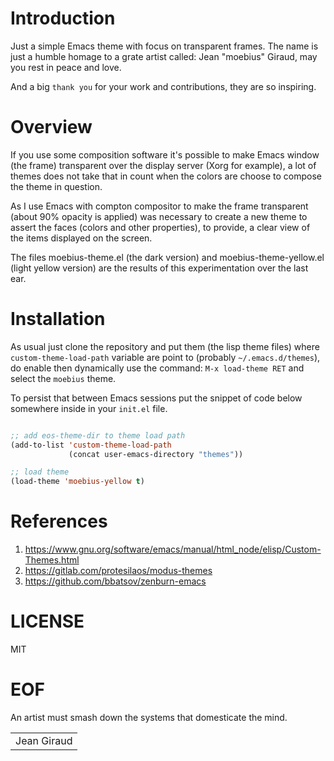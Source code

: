 #+AUTHOR: esac <esac-io@tutanota.com>
#+PROPERTY: header-args :tangle no

* Introduction

  Just a simple Emacs theme with focus on transparent frames.
  The name is just a humble homage to a grate artist called: Jean
  "moebius" Giraud, may you rest in peace and love.

  And a big =thank you= for your work and contributions, they are
  so inspiring.

* Overview

  If you use some composition software it's possible to make Emacs
  window (the frame) transparent over the display server (Xorg for
  example), a lot of themes does not take that in count when the
  colors are choose to compose the theme in question.

  As I use Emacs with compton compositor to make the frame transparent
  (about 90% opacity is applied) was necessary to create a new theme to
  assert the faces (colors and other properties), to provide,
  a clear view of the items displayed on the screen.

  The files moebius-theme.el (the dark version) and
  moebius-theme-yellow.el (light yellow version) are the results
  of this experimentation over the last ear.

* Installation

  As usual just clone the repository and put them (the lisp theme
  files) where =custom-theme-load-path= variable are point to
  (probably =~/.emacs.d/themes=), do enable then dynamically use
  the command: =M-x load-theme RET= and select the =moebius= theme.

  To persist that between Emacs sessions put the snippet of code below
  somewhere inside in your ~init.el~ file.

  #+BEGIN_SRC emacs-lisp

  ;; add eos-theme-dir to theme load path
  (add-to-list 'custom-theme-load-path
               (concat user-emacs-directory "themes"))

  ;; load theme
  (load-theme 'moebius-yellow t)

  #+END_SRC

* References

  1. https://www.gnu.org/software/emacs/manual/html_node/elisp/Custom-Themes.html
  2. https://gitlab.com/protesilaos/modus-themes
  3. https://github.com/bbatsov/zenburn-emacs

* LICENSE
  MIT

* EOF
  An artist must smash down the systems that domesticate the mind.
  | Jean Giraud |
